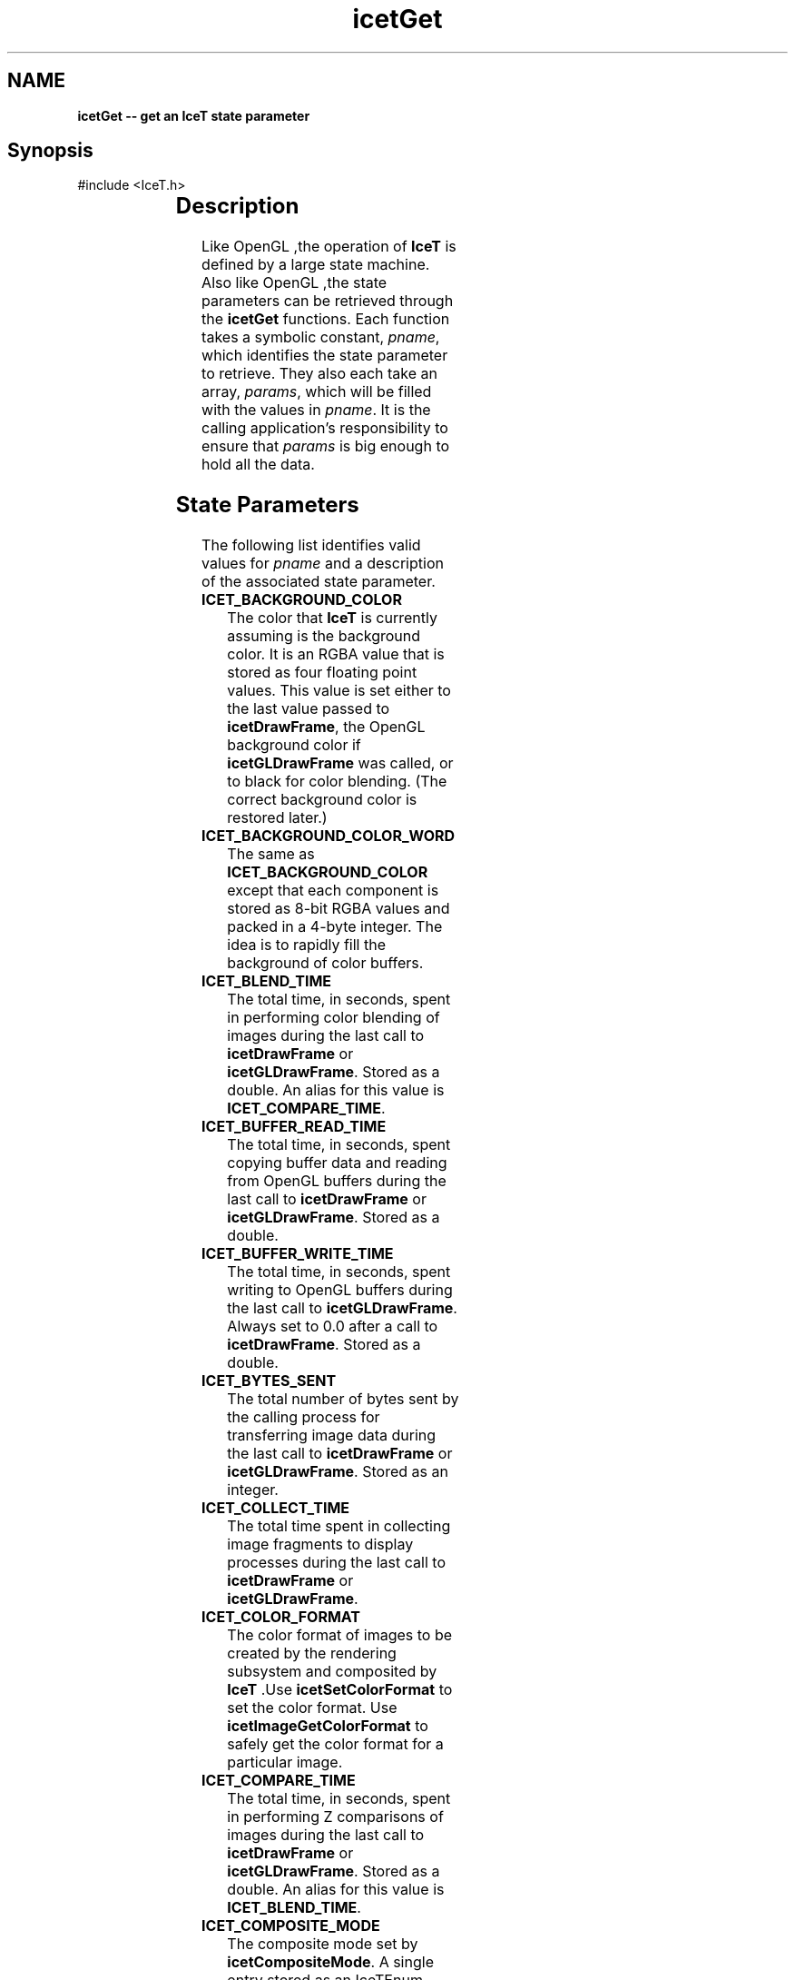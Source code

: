'\" t
.\" Manual page created with latex2man on Tue Jul 19 13:11:54 MDT 2011
.\" NOTE: This file is generated, DO NOT EDIT.
.de Vb
.ft CW
.nf
..
.de Ve
.ft R

.fi
..
.TH "icetGet" "3" "July 11, 2011" "\fBIceT \fPReference" "\fBIceT \fPReference"
.SH NAME

\fBicetGet \-\- get an \fBIceT \fPstate parameter\fP
.PP
.SH Synopsis

.PP
#include <IceT.h>
.PP
.TS H
l l l .
void \fBicetGetDoublev\fP(	IceTEnum	\fIpname\fP,
	IceTDouble *	\fIparams\fP  );
.TE
.PP
.TS H
l l l .
void \fBicetGetFloatv\fP(	IceTEnum	\fIpname\fP,
	IceTFloat *	\fIparams\fP  );
.TE
.PP
.TS H
l l l .
void \fBicetGetIntegerv\fP(	IceTEnum	\fIpname\fP,
	IceTInt *	\fIparams\fP  );
.TE
.PP
.TS H
l l l .
void \fBicetGetBooleanv\fP(	IceTEnum	\fIpname\fP,
	IceTBoolean *	\fIparams\fP  );
.TE
.PP
.TS H
l l l .
void \fBicetGetEnumv\fP(	IceTEnum	\fIpname\fP,
	IceTEnum *	\fIparams\fP  );
.TE
.PP
.TS H
l l l .
void \fBicetGetBitFieldv\fP(	IceTEnum	\fIpname\fP,
	IceTBitField *	\fIparams\fP  );
.TE
.PP
.TS H
l l l .
void \fBicetGetPointerv\fP(	IceTEnum	\fIpname\fP,
	IceTVoid **	\fIparams\fP  );
.TE
.PP
.SH Description

.PP
Like \fbOpenGL \fP,the operation of \fBIceT \fPis defined by a large state machine. 
Also like \fbOpenGL \fP,the state parameters can be retrieved through the 
\fBicetGet\fP
functions. Each function takes a symbolic constant, 
\fIpname\fP,
which identifies the state parameter to retrieve. They 
also each take an array, \fIparams\fP,
which will be filled with the 
values in \fIpname\fP\&.
It is the calling application\&'s responsibility 
to ensure that \fIparams\fP
is big enough to hold all the data. 
.PP
.SH State Parameters

.PP
The following list identifies valid values for \fIpname\fP
and a 
description of the associated state parameter. 
.PP
.TP
\fBICET_BACKGROUND_COLOR\fP
 The color that \fBIceT \fPis currently 
assuming is the background color. It is an RGBA value that is stored 
as four floating point values. This value is set either to the last 
value passed to \fBicetDrawFrame\fP,
the \fbOpenGL \fPbackground color if 
\fBicetGLDrawFrame\fP
was called, or to black for color blending. 
(The correct background color is restored later.) 
.TP
\fBICET_BACKGROUND_COLOR_WORD\fP
 The same as 
\fBICET_BACKGROUND_COLOR\fP
except that each component is stored as 
8\-bit RGBA values and packed in a 4\-byte integer. The idea is to 
rapidly fill the background of color buffers. 
.TP
\fBICET_BLEND_TIME\fP
 The total time, in seconds, spent in 
performing color blending of images during the last call to 
\fBicetDrawFrame\fP
or \fBicetGLDrawFrame\fP\&.
Stored as a double. 
An alias for this value is \fBICET_COMPARE_TIME\fP\&.
.TP
\fBICET_BUFFER_READ_TIME\fP
 The total time, in seconds, spent 
copying buffer data and reading from \fbOpenGL \fPbuffers during the last 
call to \fBicetDrawFrame\fP
or \fBicetGLDrawFrame\fP\&.
Stored as a 
double. 
.TP
\fBICET_BUFFER_WRITE_TIME\fP
 The total time, in seconds, 
spent writing to \fbOpenGL \fPbuffers during the last call to 
\fBicetGLDrawFrame\fP\&.
Always set to 0.0 after a call to 
\fBicetDrawFrame\fP\&.
Stored as a double. 
.TP
\fBICET_BYTES_SENT\fP
 The total number of bytes sent by the 
calling process for transferring image data during the last call to 
\fBicetDrawFrame\fP
or \fBicetGLDrawFrame\fP\&.
Stored as an 
integer. 
.TP
\fBICET_COLLECT_TIME\fP
 The total time spent in collecting 
image fragments to display processes during the last call to 
\fBicetDrawFrame\fP
or \fBicetGLDrawFrame\fP\&.
.TP
\fBICET_COLOR_FORMAT\fP
 The color format of images to be 
created by the rendering subsystem and composited by \fBIceT \fP\&.Use 
\fBicetSetColorFormat\fP
to set the color format. Use 
\fBicetImageGetColorFormat\fP
to safely get the color format for a 
particular image. 
.TP
\fBICET_COMPARE_TIME\fP
 The total time, in seconds, spent in 
performing Z comparisons of images during the last call to 
\fBicetDrawFrame\fP
or \fBicetGLDrawFrame\fP\&.
Stored as a double. 
An alias for this value is \fBICET_BLEND_TIME\fP\&.
.TP
\fBICET_COMPOSITE_MODE\fP
 The composite mode set by 
\fBicetCompositeMode\fP\&.
A single entry stored as an 
IceTEnum\&.
.TP
\fBICET_COMPOSITE_ORDER\fP
 The order in which images are to be 
composited if \fBICET_ORDERED_COMPOSITE\fP
is enabled and the 
current strategy supports ordered compositing. The parameter contains 
\fBICET_NUM_PROCESSES\fP
entries. The value of this parameter is 
set with \fBicetCompositeOrder\fP\&.
If the element of index i in 
the array is set to j, then there are i images ``on top\&'' of the 
image generated by process j\&. 
.TP
\fBICET_COMPOSITE_TIME\fP
 The total time, in seconds, spent in 
compositing during the last call to \fBicetDrawFrame\fP
or 
\fBicetGLDrawFrame\fP\&.
Equal to $\fBICET_TOTAL_DRAW_TIME\fP
\- 
\fBICET_RENDER_TIME\fP
\- \fBICET_BUFFER_READ_TIME\fP
\- 
\fBICET_BUFFER_WRITE_TIME\fP$.
Stored as a double. 
.TP
\fBICET_COMPRESS_TIME\fP
 The total time, in seconds, spent in 
compressing image data using active pixel encoding during the last call 
to \fBicetDrawFrame\fP
or \fBicetGLDrawFrame\fP\&.
Stored as a double. 
.TP
\fBICET_DATA_REPLICATION_GROUP\fP
 An array of process ids. 
There are \fBICET_DATA_REPLICATION_GROUP_SIZE\fP
entries in the 
array. \fBIceT \fPassumes that all processes in the list will create the 
exact same image with their draw functions (set with 
\fBicetDrawCallback\fP
or \fBicetGLDrawCallback\fP).
The local 
process id (\fBICET_RANK\fP)
will be part of this list. 
.TP
\fBICET_DATA_REPLICATION_GROUP_SIZE\fP
 The length of the 
\fBICET_DATA_REPLICATION_GROUP\fP
array. 
.TP
\fBICET_DEPTH_FORMAT\fP
 The depth format of images to be 
created by the rendering subsystem and composited by \fBIceT \fP\&.Use 
\fBicetSetDepthFormat\fP
to set the depth format. Use 
\fBicetImageGetDepthFormat\fP
to safely get the depth format for a 
particular image. 
.TP
\fBICET_DIAGNOSTIC_LEVEL\fP
 The diagnostics flags set with 
\fBicetDiagnostics\fP\&.
.TP
\fBICET_DISPLAY_NODES\fP
 An array of process ranks. The size 
of the array is equal to the number of tiles 
(\fBICET_NUM_TILES\fP).
The $i^{th}$ entry is the rank of
the process that is displaying the tile described by the 
$i^{th}$ entry in \fBICET_TILE_VIEWPORTS\fP\&.
.TP
\fBICET_DRAW_FUNCTION\fP
 A pointer to the drawing callback 
function, as set by \fBicetDrawCallback\fP\&.
.TP
\fBICET_FRAME_COUNT\fP
 The number of times 
\fBicetDrawFrame\fP
or \fBicetGLDrawFrame\fP
has been called for 
the current context. 
.TP
\fBICET_GEOMETRY_BOUNDS\fP
 An array of vertices whose convex 
hull bounds the drawn geometry. Set with \fBicetBoundingVertices\fP
or \fBicetBoundingBox\fP\&.
Each vertex has three coordinates and are 
tightly packed in the array. The size of the array is $3 *
\fBICET_NUM_BOUNDING_VERTS\fP$.
.TP
\fBICET_GLOBAL_VIEWPORT\fP
 Defines a viewport in an infinite 
logical display that covers all tile viewports (listed in 
\fBICET_TILE_VIEWPORTS\fP).
The viewport, like an \fbOpenGL \fPviewport, 
is given as the integer four\-tuple $<x, y, width, height 
>$.x and y are placed at the leftmost and lowest position 
of all the tiles, and width and height are just big enough for the 
viewport to cover all tiles. 
.TP
\fBICET_MAGIC_K\fP
 The target k value used when compositing 
with the radix\-k single image strategy. 
.TP
\fBICET_MAX_IMAGE_SPLIT\fP
 The target number of maximum image 
splits to be performed by compositing strategies. 
.TP
\fBICET_NUM_BOUNDING_VERTS\fP
 The number of bounding vertices 
listed in the \fBICET_GEOMETRY_BOUNDS\fP
parameter. 
.TP
\fBICET_NUM_TILES\fP
 The number of tiles in the defined 
display. Basically equal to the number of times \fBicetAddTile\fP
was called after the last \fBicetResetTiles\fP\&.
.TP
\fBICET_NUM_PROCESSES\fP
 The number of processes in the 
parallel job as given by the \fBIceTCommunicator\fP
object associated 
with the current context. 
.TP
\fBICET_PHYSICAL_RENDER_HEIGHT\fP
 The height of the images 
generated by the rendering system. This is set to the \fbOpenGL \fPviewport 
height by \fBicetGLDrawFrame\fP
or otherwise by explicitly setting it 
with \fBicetPhysicalRenderSize\fP
or otherwise implicitly to the 
largest tile height specified with \fBicetAddTile\fP\&.
.TP
\fBICET_PHYSICAL_RENDER_WIDTH\fP
 The width of the images 
generated by the rendering system. This is set to the \fbOpenGL \fPviewport 
width by \fBicetGLDrawFrame\fP
or otherwise by explicitly setting it 
with \fBicetPhysicalRenderSize\fP
or otherwise implicitly to the 
largest tile width specified with \fBicetAddTile\fP\&.
.TP
\fBICET_PROCESS_ORDERS\fP
 Basically, the inverse of 
\fBICET_COMPOSITE_ORDER\fP\&.
The parameter contains 
\fBICET_NUM_PROCESSES\fP
entries. If the element of index i in 
the array is set to j, then there are j images ``on top\&'' of the 
image generated by process i\&. 
.TP
\fBICET_RANK\fP
 The rank of the process as given by the 
\fBIceTCommunicator\fP
object associated with the current context. 
.TP
\fBICET_RENDER_TIME\fP
 The total time, in seconds, spent in 
the drawing callback during the last call to \fBicetDrawFrame\fP
or 
\fBicetGLDrawFrame\fP\&.
Stored as a double. 
.TP
\fBICET_SINGLE_IMAGE_STRATEGY\fP
 The single image 
sub\-strategy set with \fBicetSingleImageStrategy\fP\&.
Use 
\fBicetGetSingleImageStrategyName\fP
to get a user\-readable name for 
the single image strategy. 
.TP
\fBICET_STRATEGY\fP
 The strategy set with 
\fBicetStrategy\fP\&.
Use \fBicetGetStrategyName\fP
to get a 
user\-readable name for the strategy. 
.TP
\fBICET_STRATEGY_SUPPORTS_ORDERING\fP
 Is true if and only if 
the current strategy supports ordered compositing. 
.TP
\fBICET_TILE_DISPLAYED\fP
 The index of the tile the local 
process is displaying. The index will correspond to the tile entry in 
the \fBICET_DISPLAY_NODES\fP
and \fBICET_TILE_VIEWPORTS\fP
arrays. If set to $0 <= i < \fBICET_NUM_PROCESSES\fP$,
then the 
$i^{th}$ entry of \fBICET_DISPLAY_NODES\fP
is equal to 
\fBICET_RANK\fP\&.
If the local process is not displaying any tile, 
then \fBICET_TILE_DISPLAYED\fP
is set to \-1\&. 
.TP
\fBICET_TILE_MAX_HEIGHT\fP
 The maximum height of any tile. 
.TP
\fBICET_TILE_MAX_WIDTH\fP
 The maximum width of any tile. 
.TP
\fBICET_TILE_VIEWPORTS\fP
 A list of viewports in the logical 
global display defining the tiles. Each viewport is the four\-tuple 
$<x, y, width, height >$defining the position and 
dimensions of a tile in pixels, much like a viewport is defined in 
\fbOpenGL \fP\&.The size of the array is $4 * \fBICET_NUM_TILES\fP$.
The 
viewports are listed in the same order as the tiles were defined with 
\fBicetAddTile\fP\&.
.TP
\fBICET_TOTAL_DRAW_TIME\fP
 Time spent in the last call to 
\fBicetDrawFrame\fP
or \fBicetGLDrawFrame\fP\&.
This includes all 
the time to render, read back, compress, and composite images. Stored 
as a double. 
.TP
\fBICET_VALID_PIXELS_NUM\fP
 In conjunction with 
\fBICET_VALID_PIXELS_OFFSET\fP,
gives the range of valid pixels 
for the last image returned from \fBicetDrawFrame\fP
or 
\fBicetGLDrawFrame\fP\&.
Given the arrays of pixels returned with the 
\fBicetImageGetColor\fP
and \fBicetImageGetDepth\fP
functions, the 
valid pixels start at the pixel indexed by 
\fBICET_VALID_PIXELS_OFFSET\fP
and continue for 
\fBICET_VALID_PIXELS_NUM\fP\&.
The tile to which these pixels 
belong are captured in the \fBICET_VALID_PIXELS_TILE\fP
state 
variable. If the last call to \fBicetDrawFrame\fP
or 
\fBicetGLDrawFrame\fP
did not return pixels for the local process, 
\fBICET_VALID_PIXELS_NUM\fP
is set to 0\&. This state variable is 
only useful when \fBICET_COLLECT_IMAGES\fP
is off. If on, it can 
be assumed that all display processes contain all pixels in the image 
(\fBICET_VALID_PIXELS_NUM\fP
is the number of pixels in the 
image), and all other processes have no pixel data. 
.TP
\fBICET_VALID_PIXELS_OFFSET\fP
 In conjunction with 
\fBICET_VALID_PIXELS_NUM\fP,
gives the range of valid pixels for 
the last image returned from \fBicetDrawFrame\fP
or 
\fBicetGLDrawFrame\fP\&.
Given the arrays of pixels returned with the 
\fBicetImageGetColor\fP
and \fBicetImageGetDepth\fP
functions, the 
valid pixels start at the pixel indexed by 
\fBICET_VALID_PIXELS_OFFSET\fP
and continue for 
\fBICET_VALID_PIXELS_NUM\fP\&.
The tile to which these pixels 
belong are captured in the \fBICET_VALID_PIXELS_TILE\fP
state 
variable. This state variable is only useful when 
\fBICET_COLLECT_IMAGES\fP
is off. If on, it can be assumed that 
all display processes contain all pixels in the image 
(\fBICET_VALID_PIXELS_OFFSET\fP
is 0), and all other processes 
have no pixel data. 
.TP
\fBICET_VALID_PIXELS_TILE\fP
 Gives the tile for which the 
last image returned from \fBicetDrawFrame\fP
or 
\fBicetGLDrawFrame\fP
contains pixels. Each process has its own 
value. If the last call to \fBicetDrawFrame\fP
or 
\fBicetGLDrawFrame\fP
did not return pixels for the local process, 
then this state variable is set to \-1\&. This state variable is only 
useful when \fBICET_COLLECT_IMAGES\fP
is off. If on, it can be 
assumed that all display processes have valid pixels for their 
respective display tiles, and all other processes have no pixel data. 
.PP
In addition, if you are using the \fbOpenGL \fPlayer (i.e., have called 
\fBicetGLInitialize\fP),
these variables, defined in IceTGL.h,
are also available. 
.PP
.TP
\fBICET_GL_DRAW_FUNCTION\fP
 A pointer to the \fbOpenGL \fPdrawing 
callback function, as set by \fBicetGLDrawCallback\fP\&.
.TP
\fBICET_GL_READ_BUFFER\fP
 The \fbOpenGL \fPbuffer to read from 
(and write to). Set with \fBicetGLSetReadBuffer\fP\&.
.PP
.SH Errors

.PP
.TP
\fBICET_BAD_CAST\fP
 The state parameter requested is of a 
type that cannot be cast to the output type. 
.TP
\fBICET_INVALID_ENUM\fP
 \fIpname\fP
is not a valid state 
parameter. 
.PP
.SH Warnings

.PP
None. 
.PP
.SH Bugs

.PP
None known. 
.PP
.SH Notes

.PP
Not every state variable is documented here. There is a set of 
parameters used internally by \fBIceT \fPor are more appropriately retrieved 
with other functions such as \fBicetIsEnabled\fP\&.
.PP
.SH Copyright

Copyright (C)2003 Sandia Corporation 
.PP
Under the terms of Contract DE\-AC04\-94AL85000 with Sandia Corporation, the 
U.S. Government retains certain rights in this software. 
.PP
This source code is released under the New BSD License. 
.PP
.SH See Also

.PP
\fIicetIsEnabled\fP(3),
\fIicetGetStrategyName\fP(3)
.PP
.\" NOTE: This file is generated, DO NOT EDIT.
